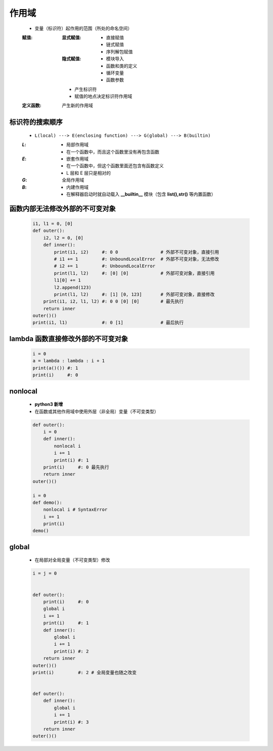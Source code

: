 作用域
======
    - 变量（标识符）起作用的范围（所处的命名空间）
    :赋值:
        :显式赋值:
            - 直接赋值
            - 链式赋值
            - 序列解包赋值
        :隐式赋值:
            - 模块导入
            - 函数和类的定义
            - 循环变量
            - 函数参数
        - 产生标识符
        - 赋值的地点决定标识符作用域
    :定义函数: 产生新的作用域


标识符的搜索顺序
--------------
    - ``L(local) ---> E(enclosing function) ---> G(global) ---> B(builtin)``
    :`L`:
        - 局部作用域
        - 在一个函数中，而且这个函数里没有再包含函数
    :`E`:
        - 嵌套作用域
        - 在一个函数中，但这个函数里面还包含有函数定义
        - L 层和 E 层只是相对的
    :`G`: 全局作用域
    :`B`:
        - 内建作用域
        - 在解释器启动时就自动载入 **__builtin__** 模块（包含 **list(),str()** 等内置函数）


函数内部无法修改外部的不可变对象
----------------------------
    .. code-block:: python

        i1, l1 = 0, [0]
        def outer():
            i2, l2 = 0, [0]
            def inner():
                print(i1, i2)     #: 0 0                # 外部不可变对象，直接引用
                # i1 += 1         #: UnboundLocalError  # 外部不可变对象，无法修改
                # i2 += 1         #: UnboundLocalError
                print(l1, l2)     #: [0] [0]            # 外部可变对象，直接引用
                l1[0] += 1
                l2.append(123)
                print(l1, l2)     #: [1] [0, 123]       # 外部可变对象，直接修改
            print(i1, i2, l1, l2) #: 0 0 [0] [0]        # 最先执行
            return inner
        outer()()
        print(i1, l1)             #: 0 [1]              # 最后执行


lambda 函数直接修改外部的不可变对象
-------------------------------
    .. code-block:: python

        i = 0
        a = lambda : lambda : i + 1
        print(a()()) #: 1
        print(i)     #: 0


nonlocal
---------
    - **python3 新增**
    - 在函数或其他作用域中使用外层（非全局）变量（不可变类型）
    .. code-block:: python

        def outer():
            i = 0
            def inner():
                nonlocal i
                i += 1
                print(i) #: 1
            print(i)     #: 0 最先执行
            return inner
        outer()()

        i = 0
        def demo():
            nonlocal i # SyntaxError
            i += 1
            print(i)
        demo()


global
------
    - 在局部对全局变量（不可变类型）修改
    .. code-block:: python

        i = j = 0


        def outer():
            print(i)     #: 0
            global i
            i += 1
            print(i)     #: 1
            def inner():
                global i
                i += 1
                print(i) #: 2
            return inner
        outer()()
        print(i)         #: 2 # 全局变量也随之改变


        def outer():
            def inner():
                global i
                i += 1
                print(i) #: 3
            return inner
        outer()()
